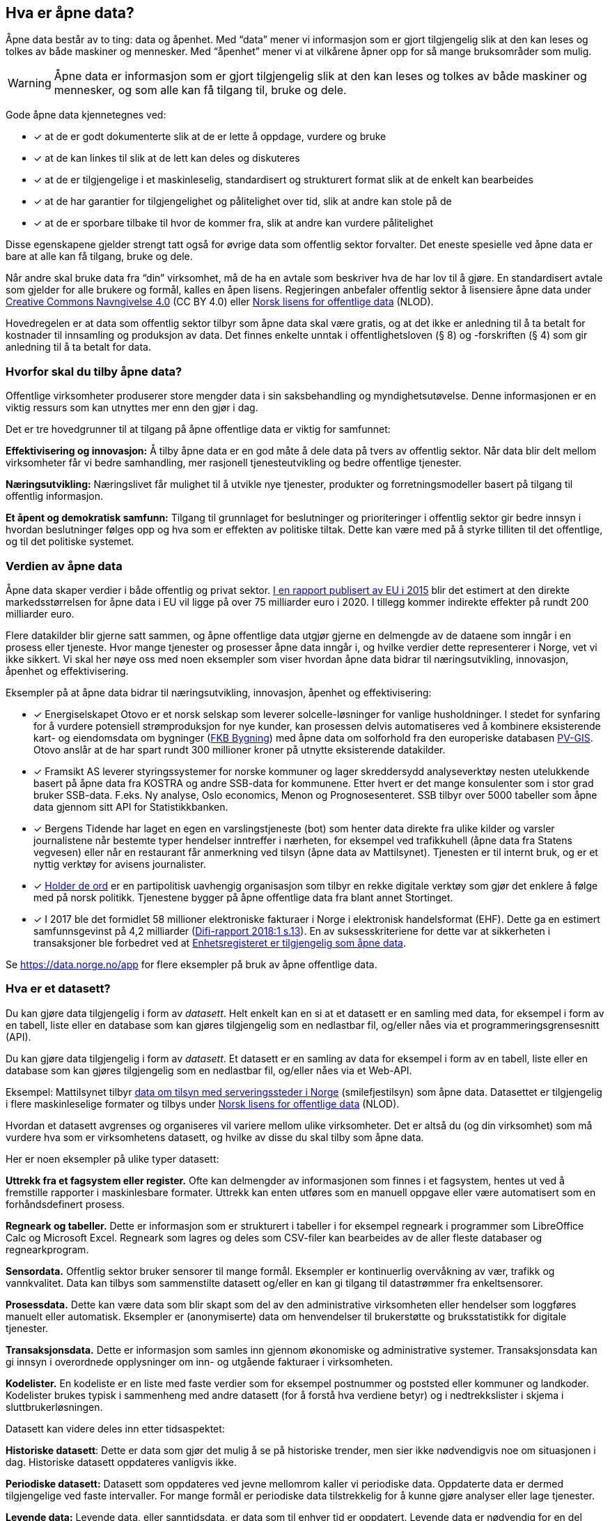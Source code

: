 
== Hva er åpne data?

Åpne data består av to ting: data og åpenhet. Med “data” mener vi informasjon som er gjort tilgjengelig slik at den kan leses og tolkes av både maskiner og mennesker. Med “åpenhet” mener vi at vilkårene åpner opp for så mange bruksområder som mulig. 

WARNING: Åpne data er informasjon som er gjort tilgjengelig slik at den kan leses og tolkes av både maskiner og mennesker, og som alle kan få tilgang til, bruke og dele.

Gode åpne data kjennetegnes ved:

* [*] at de er godt dokumenterte slik at de er lette å oppdage, vurdere og bruke
* [*] at de kan linkes til slik at de lett kan deles og diskuteres
* [*] at de er tilgjengelige i et maskinleselig, standardisert og strukturert format slik at de enkelt kan bearbeides
* [*] at de har garantier for tilgjengelighet og pålitelighet over tid, slik at andre kan stole på de
* [*] at de er sporbare tilbake til hvor de kommer fra, slik at andre kan vurdere pålitelighet

Disse egenskapene gjelder strengt tatt også for øvrige data som offentlig sektor forvalter. Det eneste spesielle ved åpne data er bare at alle kan få tilgang, bruke og dele.

Når andre skal bruke data fra “din” virksomhet, må de ha en avtale som beskriver hva de har lov til å gjøre. En standardisert avtale som gjelder for alle brukere og formål, kalles en åpen lisens. Regjeringen anbefaler offentlig sektor å lisensiere åpne data under http://creativecommons.org/licenses/by/4.0/deed.no[Creative Commons Navngivelse 4.0] (CC BY 4.0) eller http://data.norge.no/nlod/[Norsk lisens for offentlige data] (NLOD). 

Hovedregelen er at data som offentlig sektor tilbyr som åpne data skal være gratis, og at det ikke er anledning til å ta betalt for kostnader til innsamling og produksjon av data. Det finnes enkelte unntak i offentlighetsloven (§ 8) og -forskriften (§ 4) som gir anledning til å ta betalt for data.

=== Hvorfor skal du tilby åpne data?


Offentlige virksomheter produserer store mengder data i sin saksbehandling og myndighetsutøvelse. Denne informasjonen er en viktig ressurs som kan utnyttes mer enn den gjør i dag.  

Det er tre hovedgrunner til at tilgang på åpne offentlige data er viktig for samfunnet: 

*Effektivisering og innovasjon:* Å tilby åpne data er en god måte å dele data på tvers av offentlig sektor. Når data blir delt mellom virksomheter får vi bedre samhandling, mer rasjonell tjenesteutvikling og bedre offentlige tjenester. 

*Næringsutvikling:* Næringslivet får mulighet til å utvikle nye tjenester, produkter og forretningsmodeller basert på tilgang til offentlig informasjon. 

*Et åpent og demokratisk samfunn:* Tilgang til grunnlaget for beslutninger og prioriteringer i offentlig sektor gir bedre innsyn i hvordan beslutninger følges opp og hva som er effekten av politiske tiltak.  Dette kan være med på å styrke tilliten til det offentlige, og til det politiske systemet.

=== Verdien av åpne data

Åpne data skaper verdier i både offentlig og privat sektor. https://www.europeandataportal.eu/en/highlights/creating-value-through-open-data[I en rapport publisert av EU i 2015] blir det estimert at den direkte markedsstørrelsen for åpne data i EU vil ligge på over 75 milliarder euro i 2020. I tillegg kommer indirekte effekter på rundt 200 milliarder euro. 

Flere datakilder blir gjerne satt sammen, og åpne offentlige data utgjør gjerne en delmengde av de dataene som inngår i en prosess eller tjeneste. Hvor mange tjenester og prosesser åpne data inngår i, og hvilke verdier dette representerer i Norge, vet vi ikke sikkert. Vi skal her nøye oss med noen eksempler som viser hvordan åpne data bidrar til næringsutvikling, innovasjon, åpenhet og effektivisering.

.Eksempler på at åpne data bidrar til næringsutvikling, innovasjon, åpenhet og effektivisering:

****

* [*] Energiselskapet Otovo er et norsk selskap som leverer solcelle-løsninger for vanlige husholdninger. I stedet for synfaring for å vurdere potensiell strømproduksjon for nye kunder, kan prosessen delvis automatiseres ved å kombinere eksisterende kart- og eiendomsdata om bygninger (https://kartkatalog.geonorge.no/metadata/geovekst/fkb-bygning/8b4304ea-4fb0-479c-a24d-fa225e2c6e97[FKB Bygning])  med åpne data om solforhold fra den europeriske databasen http://re.jrc.ec.europa.eu/pvg_download/data_download.html[PV-GIS]. Otovo anslår at de har spart rundt 300 millioner kroner på utnytte eksisterende datakilder.  

* [*] Framsikt AS leverer styringssystemer for norske kommuner og lager skreddersydd analyseverktøy nesten utelukkende basert på åpne data fra KOSTRA og andre SSB-data for kommunene. Etter hvert er det mange konsulenter som i stor grad bruker SSB-data. F.eks. Ny analyse, Oslo economics, Menon og Prognosesenteret. SSB tilbyr over 5000 tabeller som åpne data gjennom sitt API for Statistikkbanken.

* [*] Bergens Tidende har laget en egen en varslingstjeneste (bot) som henter data direkte fra ulike kilder og varsler journalistene når bestemte typer hendelser inntreffer i nærheten, for eksempel ved trafikkuhell (åpne data fra Statens vegvesen) eller når en restaurant får anmerkning ved tilsyn (åpne data av Mattilsynet). Tjenesten er til internt bruk, og er et nyttig verktøy for avisens journalister.

* [*] https://www.holderdeord.no/[Holder de ord] er en partipolitisk uavhengig organisasjon som tilbyr en rekke digitale verktøy som gjør det enklere å følge med på norsk politikk. Tjenestene bygger på åpne offentlige data fra blant annet Stortinget.  

* [*] I 2017 ble det formidlet 58 millioner elektroniske fakturaer i Norge i elektronisk handelsformat (EHF). Dette ga en estimert samfunnsgevinst på 4,2 milliarder (https://www.difi.no/sites/difino/files/difi-rapport_2018_1_program_for_digitale_anskaffelser.pdf#page=13[Difi-rapport 2018:1 s.13]). En av suksesskriteriene for dette var at sikkerheten i transaksjoner ble forbedret ved at https://data.norge.no/data/registerenheten-i-br%C3%B8nn%C3%B8ysund/enhetsregisteret[Enhetsregisteret er tilgjengelig som åpne data].
**** 

Se https://data.norge.no/app[https://data.norge.no/app]  for flere eksempler på bruk av åpne offentlige data.

=== Hva er et datasett? 

Du kan gjøre data tilgjengelig i form av _datasett_. Helt enkelt kan en si at et datasett er en samling med data, for eksempel i form av en tabell, liste eller en database som kan gjøres tilgjengelig som en nedlastbar fil, og/eller nåes via et programmeringsgrensesnitt (API).

Du kan gjøre data tilgjengelig i form av _datasett_. Et datasett er en samling av data for eksempel i form av en tabell, liste eller en database som kan gjøres tilgjengelig som en nedlastbar fil, og/eller nåes via et Web-API. 

Eksempel: Mattilsynet tilbyr https://data.norge.no/data/mattilsynet/smilefjestilsyn-p%C3%A5-serveringssteder[data om tilsyn med serveringssteder i Norge] (smilefjestilsyn) som åpne data. Datasettet er tilgjengelig i flere maskinleselige formater og tilbys under https://data.norge.no/nlod/no[Norsk lisens for offentlige data] (NLOD). 

Hvordan et datasett avgrenses og organiseres vil variere mellom ulike virksomheter. Det er altså du (og din virksomhet) som må vurdere hva som er virksomhetens datasett, og hvilke av disse du skal tilby som åpne data. 

Her er noen eksempler på ulike typer datasett:

*Uttrekk fra et fagsystem eller register.* Ofte kan delmengder av informasjonen som finnes i et fagsystem, hentes ut ved å fremstille rapporter i maskinlesbare formater. Uttrekk kan enten utføres som en manuell oppgave eller være automatisert som en forhåndsdefinert prosess.

*Regneark og tabeller.* Dette er informasjon som er strukturert i tabeller i for eksempel regneark i programmer som LibreOffice Calc og Microsoft  Excel. Regneark som lagres og deles som CSV-filer kan bearbeides av de aller fleste databaser og regnearkprogram.

*Sensordata.* Offentlig sektor bruker sensorer til mange formål. Eksempler er kontinuerlig overvåkning av vær, trafikk og vannkvalitet. Data kan tilbys som sammenstilte datasett og/eller en kan gi tilgang til datastrømmer fra enkeltsensorer.

*Prosessdata.* Dette kan være data som blir skapt som del av den administrative virksomheten eller hendelser som loggføres manuelt eller automatisk. Eksempler er (anonymiserte) data om henvendelser til brukerstøtte og bruksstatistikk for digitale tjenester.  

*Transaksjonsdata.* Dette er informasjon som samles inn gjennom økonomiske og administrative systemer. Transaksjonsdata kan gi innsyn i overordnede opplysninger om inn- og utgående fakturaer i virksomheten.

*Kodelister.* En kodeliste er en liste med faste verdier som for eksempel postnummer og poststed eller kommuner og landkoder. Kodelister brukes typisk i sammenheng med andre datasett (for å forstå hva verdiene betyr) og i nedtrekkslister i skjema i sluttbrukerløsningen.

Datasett kan videre deles inn etter tidsaspektet:

*Historiske datasett*: Dette er data som gjør det mulig å se på historiske trender, men sier ikke nødvendigvis noe om situasjonen i dag. Historiske datasett oppdateres vanligvis ikke.

*Periodiske datasett:* Datasett som oppdateres ved jevne mellomrom kaller vi periodiske data. Oppdaterte data er dermed tilgjengelige ved faste intervaller. For mange formål er periodiske data tilstrekkelig for å kunne gjøre analyser eller lage tjenester.

*Levende data:* Levende data, eller sanntidsdata, er data som til enhver tid er oppdatert. Levende data er nødvendig for en del tjenester. Det har f.eks. ingen hensikt å gi reisende som venter på bussen data fra i går.

I tillegg til de ulike typene med strukturerte data som er nevnt over, kan for eksempel tekst og audiovisuelle data (bilder, lyd og video) og informasjon fra “tingenes internett” (IoT - Internet og things) være verdifulle kilder som kan benyttes til en rekke formål. Vi ser en stor økning i tilgangen til denne typen data, og teknologien for å ta den i bruk er i rask utvikling. 

=== Hvilke data kan jeg åpne?

All offentlig informasjon som lovlig kan publiseres på en offentlig nettside, kan i prinsippet også gjøres tilgjengelig som åpne data. 

Her er noen eksempler på åpne data fra offentlig sektor:

* [*] Værdata fra Meteorologisk institutt
* [*] Dybdedata fra Statens kartverk
* [*] Trafikkinformasjon fra Statens vegvesen
* [*] Ladestasjoner for elbiler fra Enova
* [*] Matvaretabellen fra Mattilsynet

Når et datasett inneholder opplysninger som ikke kan deles som åpne data, kan du trolig likevel fremstille et utsnitt av datasettet der konfidensiell informasjon enten er fjernet eller anonymisert. For eksempel har Kartverket fjernet informasjon som er skjermet etter sikkerhetsloven fra sine åpne dybdedata.

=== Hvilke data kan jeg ikke åpne?

Data som inneholder personopplysninger som er omfattet av personopplysningsloven, skal ikke gjøres tilgjengelig for alle og enhver. Unntaket er om du har hentet inn samtykke (lovlig behandlingsgrunnlag) fra de personene opplysningene omhandler. 

Du kan heller ikke publisere informasjon som har blitt gjort tilgjengelig i strid med lovbestemt taushetsplikt. Det betyr at selv om datasettet alt er (ulovlig) tilgjengelig på internett (eller publisert på andre måter), kan ikke du eller din virksomhet publisere datasettet og påføre det en lisens.

Det er selvsagt også ulovlig å publisere informasjon som i følge norsk lov er unntatt offentlighet, deriblant informasjon som er skjermet etter sikkerhetsloven (gradert informasjon). 

Videre kan du (din virksomhet) kun tilby data som organisasjonen selv eier. Dersom andre organisasjoner, selskaper eller personer har vært delaktig (tredjeparts rettigheter) i fremstillingen av datasettet, må alle parter samtykke i at din virksomhet kan tilby data og påføre datasettet en åpen lisens. 
 
Dersom du har kommet i skade for feilaktig å ha publisert informasjon som faller inn under disse unntakene, skal du avpublisere datasettet og forsøke å stoppe all bruk så snart som du er blitt oppmerksom på dette.



